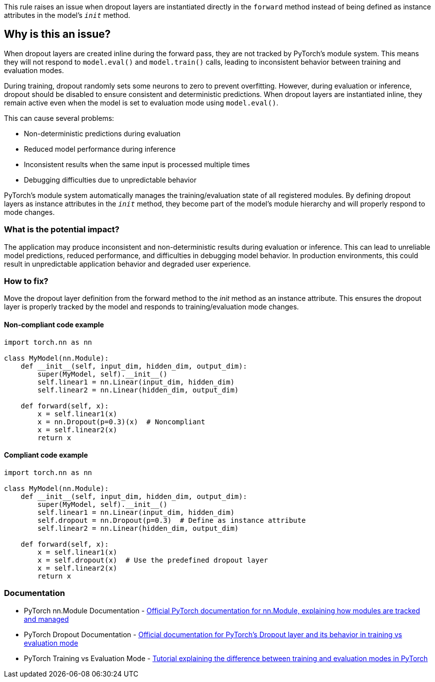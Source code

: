 This rule raises an issue when dropout layers are instantiated directly in the `forward` method instead of being defined as instance attributes in the model's `__init__` method.

== Why is this an issue?

When dropout layers are created inline during the forward pass, they are not tracked by PyTorch's module system. This means they will not respond to `model.eval()` and `model.train()` calls, leading to inconsistent behavior between training and evaluation modes.

During training, dropout randomly sets some neurons to zero to prevent overfitting. However, during evaluation or inference, dropout should be disabled to ensure consistent and deterministic predictions. When dropout layers are instantiated inline, they remain active even when the model is set to evaluation mode using `model.eval()`.

This can cause several problems:

* Non-deterministic predictions during evaluation
* Reduced model performance during inference
* Inconsistent results when the same input is processed multiple times
* Debugging difficulties due to unpredictable behavior

PyTorch's module system automatically manages the training/evaluation state of all registered modules. By defining dropout layers as instance attributes in the `__init__` method, they become part of the model's module hierarchy and will properly respond to mode changes.

=== What is the potential impact?

The application may produce inconsistent and non-deterministic results during evaluation or inference. This can lead to unreliable model predictions, reduced performance, and difficulties in debugging model behavior. In production environments, this could result in unpredictable application behavior and degraded user experience.

=== How to fix?


Move the dropout layer definition from the forward method to the __init__ method as an instance attribute. This ensures the dropout layer is properly tracked by the model and responds to training/evaluation mode changes.

==== Non-compliant code example

[source,python,diff-id=1,diff-type=noncompliant]
----
import torch.nn as nn

class MyModel(nn.Module):
    def __init__(self, input_dim, hidden_dim, output_dim):
        super(MyModel, self).__init__()
        self.linear1 = nn.Linear(input_dim, hidden_dim)
        self.linear2 = nn.Linear(hidden_dim, output_dim)
    
    def forward(self, x):
        x = self.linear1(x)
        x = nn.Dropout(p=0.3)(x)  # Noncompliant
        x = self.linear2(x)
        return x
----

==== Compliant code example

[source,python,diff-id=1,diff-type=compliant]
----
import torch.nn as nn

class MyModel(nn.Module):
    def __init__(self, input_dim, hidden_dim, output_dim):
        super(MyModel, self).__init__()
        self.linear1 = nn.Linear(input_dim, hidden_dim)
        self.dropout = nn.Dropout(p=0.3)  # Define as instance attribute
        self.linear2 = nn.Linear(hidden_dim, output_dim)
    
    def forward(self, x):
        x = self.linear1(x)
        x = self.dropout(x)  # Use the predefined dropout layer
        x = self.linear2(x)
        return x
----

=== Documentation

 * PyTorch nn.Module Documentation - https://pytorch.org/docs/stable/generated/torch.nn.Module.html[Official PyTorch documentation for nn.Module, explaining how modules are tracked and managed]
 * PyTorch Dropout Documentation - https://pytorch.org/docs/stable/generated/torch.nn.Dropout.html[Official documentation for PyTorch's Dropout layer and its behavior in training vs evaluation mode]
 * PyTorch Training vs Evaluation Mode - https://pytorch.org/tutorials/beginner/introyt/trainingyt.html#the-training-loop[Tutorial explaining the difference between training and evaluation modes in PyTorch]

